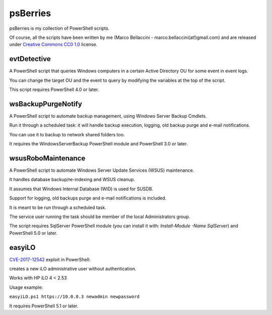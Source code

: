 psBerries
====================
psBerries is my collection of PowerShell scripts.

Of course, all the scripts have been written by me (Marco Bellaccini - marco.bellaccini(at!)gmail.com) 
and are released under `Creative Commons CC0 1.0`_ license.

evtDetective
--------------------
A PowerShell script that queries Windows computers in a certain Active Directory OU for 
some event in event logs.

You can change the target OU and the event to query by modifying the variables at the top of the script.

This script requires PowerShell 4.0 or later.

wsBackupPurgeNotify
--------------------
A PowerShell script to automate backup management, using Windows Server Backup Cmdlets.

Run it through a scheduled task: it will handle backup execution, logging, old backup purge and e-mail notifications.

You can use it to backup to network shared folders too.

It requires the WindowsServerBackup PowerShell module and PowerShell 3.0 or later.

wsusRoboMaintenance
--------------------
A PowerShell script to automate Windows Server Update Services (WSUS) maintenance.

It handles database backup/re-indexing and WSUS cleanup.

It assumes that Windows Internal Database (WID) is used for SUSDB.

Support for logging, old backups purge and e-mail notifications is included.

It is meant to be run through a scheduled task.

The service user running the task should be member of the local Administrators group.

The script requires SqlServer PowerShell module (you can install it with: *Install-Module -Name SqlServer*) and PowerShell 5.0 or later.

easyiLO
--------------------
`CVE-2017-12542 <https://nvd.nist.gov/vuln/detail/CVE-2017-12542>`_ exploit in PowerShell:

creates a new iLO administrative user without authentication.

Works with HP iLO 4 < 2.53

Usage example:

``easyiLO.ps1 https://10.0.0.3 newadmin newpassword``

It requires PowerShell 5.1 or later.


.. _Creative Commons CC0 1.0: https://creativecommons.org/publicdomain/zero/1.0/legalcode
